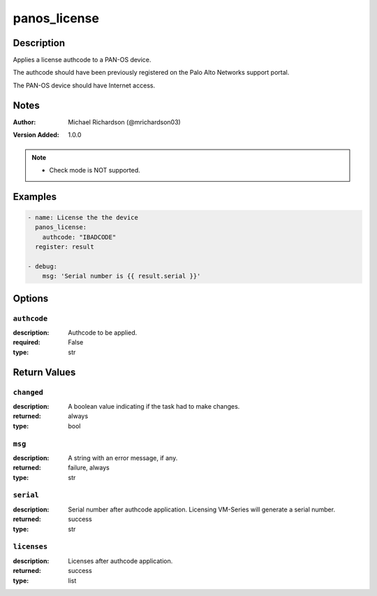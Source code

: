 .. _panos_license_module:

panos_license
=============

Description
-----------

Applies a license authcode to a PAN-OS device.

The authcode should have been previously registered on the Palo Alto Networks support portal.

The PAN-OS device should have Internet access.



.. contents::
   :local:
   :depth: 1

Notes
-----

:Author:
  | Michael Richardson (@mrichardson03)
:Version Added: 1.0.0


.. note::
   - Check mode is NOT supported.

Examples
--------

.. code-block:: yaml+jinja

    
    - name: License the the device
      panos_license:
        authcode: "IBADCODE"
      register: result

    - debug:
        msg: 'Serial number is {{ result.serial }}'



Options
-------

``authcode``
^^^^^^^^^^^^
:description:
  Authcode to be applied.

:required: False
:type: str





Return Values
-------------

``changed``
^^^^^^^^^^^

:description:
  A boolean value indicating if the task had to make changes.
:returned: always
:type: bool

``msg``
^^^^^^^

:description:
  A string with an error message, if any.
:returned: failure, always
:type: str

``serial``
^^^^^^^^^^

:description:
  Serial number after authcode application.  Licensing VM-Series will generate a serial number.
:returned: success
:type: str

``licenses``
^^^^^^^^^^^^

:description:
  Licenses after authcode application.
:returned: success
:type: list
